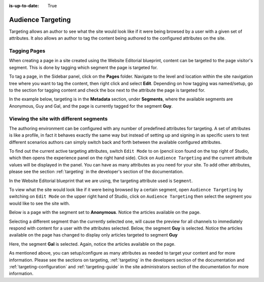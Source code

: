 :is-up-to-date: True

.. index:: Targeting

..  _content_authors_targeting:

==================
Audience Targeting
==================

Targeting allows an author to see what the site would look like if it were being browsed by a user with a given set of attributes.  It also allows an author to tag the content being authored to the configured attributes on the site.

-------------
Tagging Pages
-------------

When creating a page in a site created using the Website Editorial blueprint, content can be targeted to the page visitor's segment.  This is done by tagging which segment the page is targeted for.

To tag a page, in the Sidebar panel, click on the **Pages** folder.  Navigate to the level and location within the site navigation tree where you want to tag the content, then right click and select **Edit**.
Depending on how tagging was named/setup, go to the section for tagging content and check the box next to the attribute the page is targeted for.

In the example below, targeting is in the **Metadata** section, under **Segments**, where the available segments are Anonymous, Guy and Gal, and the page is currently tagged for the segment **Guy**.

.. image:: /_static/images/page/page-targeting-tags.png
    :width: 75 %    
    :align: center


.. |targetingIcon| image:: /_static/images/content-author/page-targeting-icon.png
                      :width: 3%
                      :alt: Targeting Icon

.. _content_authors_site_views_diff_segments:

----------------------------------------
Viewing the site with different segments
----------------------------------------

The authoring environment can be configured with any number of predefined attributes for targeting. A set of attributes is like a profile, in fact it behaves exactly the same way but instead of setting up and signing in as specific users to test different scenarios authors can simply switch back and forth between the available configured attributes.

To find out the current active targeting attributes, switch ``Edit Mode`` to on (pencil icon found on the top right of Studio, which then opens the experience panel on the right hand side).  Click on ``Audience Targeting`` and the current attribute values will be displayed in the panel.  You can have as many attributes as you need for your site.  To add other attributes, please see the section :ref:`targeting` in the developer's section of the documentation.

.. image:: /_static/images/page/page-targeting-open.jpg
    :width: 80 %
    :align: center

In the Website Editorial blueprint that we are using, the targeting attribute used is ``Segment``.

.. image:: /_static/images/page/page-targeting-curr-attributes.png
    :width: 30 %
    :align: center

To view what the site would look like if it were being browsed by a certain segment, open ``Audience Targeting`` by switching on ``Edit Mode`` on the upper right hand of Studio, click on ``Audience Targeting`` then select the segment you would like to see the site with.

.. image:: /_static/images/page/page-targeting-segment.png
    :width: 30 %
    :align: center
    

Below is a page with the segment set to **Anonymous**.  Notice the articles available on the page.

.. image:: /_static/images/page/page-targeting-anonymous.jpg
    :width: 75 %    
    :align: center

Selecting a different segment than the currently selected one, will cause the preview for all channels to immediately respond with content for a user with the attributes selected.  Below, the segment **Guy** is selected.  Notice the articles available on the page has changed to display only articles targeted to segment **Guy**


.. image:: /_static/images/page/page-targeting-guy.jpg
    :width: 75 %    
    :align: center

Here, the segment **Gal** is selected.  Again, notice the articles available on the page.

.. image:: /_static/images/page/page-targeting-gal.jpg
    :width: 75 %    
    :align: center    

As mentioned above, you can setup/configure as many attributes as needed to target your content and for more information.  Please see the sections on targeting,  :ref:`targeting` in the developers section of the documentation and :ref:`targeting-configuration`  and :ref:`targeting-guide` in the site administrators section of the documentation for more information.
 


